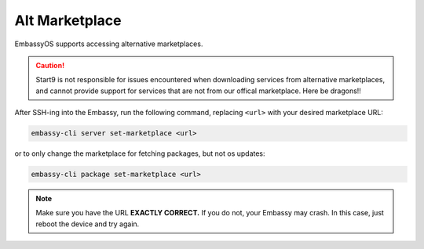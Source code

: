 .. _alt-marketplace:

===============
Alt Marketplace
===============

EmbassyOS supports accessing alternative marketplaces.

.. caution:: Start9 is not responsible for issues encountered when downloading services from alternative marketplaces, and cannot provide support for services that are not from our offical marketplace.  Here be dragons!!

After SSH-ing into the Embassy, run the following command, replacing ``<url>`` with your desired marketplace URL:

.. code-block:: bash

    embassy-cli server set-marketplace <url>

or to only change the marketplace for fetching packages, but not os updates:

.. code-block:: bash

    embassy-cli package set-marketplace <url>

.. note:: Make sure you have the URL **EXACTLY CORRECT.**  If you do not, your Embassy may crash.  In this case, just reboot the device and try again.
